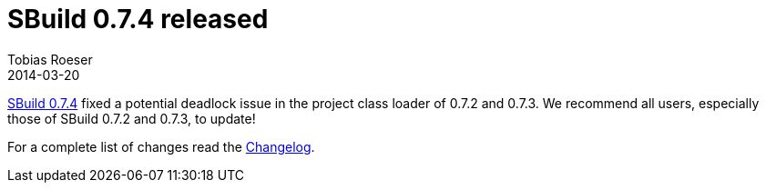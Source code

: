 = SBuild 0.7.4 released
:author: Tobias Roeser
:revdate: 2014-03-20
:jbake-type: post
:jbake-status: published
:jbake-tags: Release 
:summary: SBuild 0.7.4 fixes a potential deadlock issue in 0.7.2 and 0.7.3.

link:/releases/SBuild-0.7.4.html[SBuild 0.7.4] fixed a potential deadlock issue in the project class loader of 0.7.2 and 0.7.3. 
We recommend all users, especially those of SBuild 0.7.2 and 0.7.3, to update!

For a complete list of changes read the link:/releases//SBuild-0.7.4.html#Changelog[Changelog].


